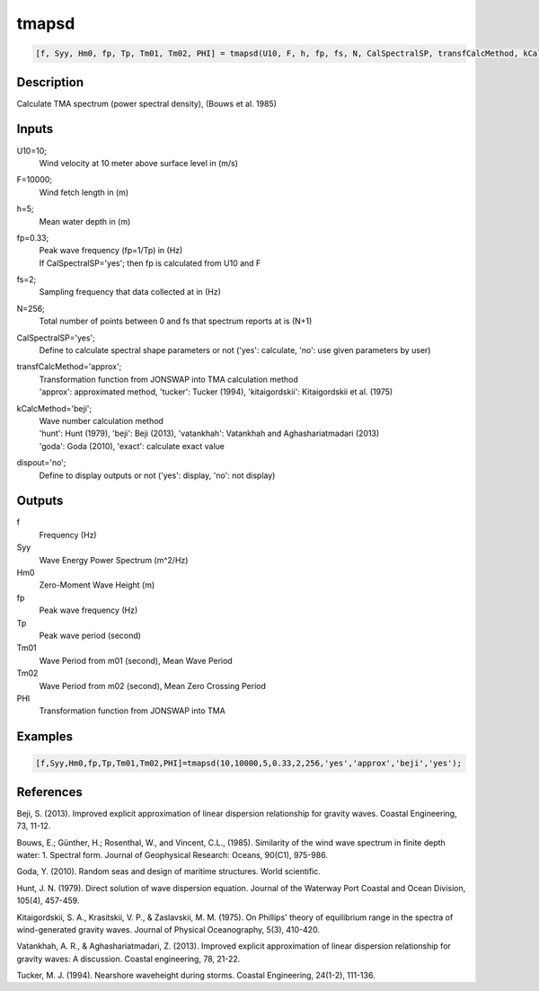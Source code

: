.. ++++++++++++++++++++++++++++++++YA LATIF++++++++++++++++++++++++++++++++++
.. +                                                                        +
.. + ScientiMate                                                            +
.. + Earth-Science Data Analysis Library                                    +
.. +                                                                        +
.. + Developed by: Arash Karimpour                                          +
.. + Contact     : www.arashkarimpour.com                                   +
.. + Developed/Updated (yyyy-mm-dd): 2017-08-01                             +
.. +                                                                        +
.. ++++++++++++++++++++++++++++++++++++++++++++++++++++++++++++++++++++++++++

tmapsd
======

.. code:: MATLAB

    [f, Syy, Hm0, fp, Tp, Tm01, Tm02, PHI] = tmapsd(U10, F, h, fp, fs, N, CalSpectralSP, transfCalcMethod, kCalcMethod, dispout)

Description
-----------

Calculate TMA spectrum (power spectral density), (Bouws et al. 1985)

Inputs
------

U10=10;
    Wind velocity at 10 meter above surface level in (m/s)
F=10000;
    Wind fetch length in (m)
h=5;
    Mean water depth in (m)
fp=0.33;
    | Peak wave frequency (fp=1/Tp) in (Hz)
    | If CalSpectralSP='yes'; then fp is calculated from U10 and F
fs=2;
    Sampling frequency that data collected at in (Hz)
N=256;
    Total number of points between 0 and fs that spectrum reports at is (N+1)
CalSpectralSP='yes';
    Define to calculate spectral shape parameters or not ('yes': calculate, 'no': use given parameters by user)
transfCalcMethod='approx';
    | Transformation function from JONSWAP into TMA calculation method 
    | 'approx': approximated method, 'tucker': Tucker (1994), 'kitaigordskii': Kitaigordskii et al. (1975) 
kCalcMethod='beji';
    | Wave number calculation method 
    | 'hunt': Hunt (1979), 'beji': Beji (2013), 'vatankhah': Vatankhah and Aghashariatmadari (2013) 
    | 'goda': Goda (2010), 'exact': calculate exact value 
dispout='no';
    Define to display outputs or not ('yes': display, 'no': not display)

Outputs
-------

f
    Frequency (Hz)
Syy
    Wave Energy Power Spectrum (m^2/Hz)
Hm0
    Zero-Moment Wave Height (m)
fp
    Peak wave frequency (Hz)
Tp
    Peak wave period (second)
Tm01
    Wave Period from m01 (second), Mean Wave Period
Tm02
    Wave Period from m02 (second), Mean Zero Crossing Period
PHI
    Transformation function from JONSWAP into TMA

Examples
--------

.. code:: MATLAB

    [f,Syy,Hm0,fp,Tp,Tm01,Tm02,PHI]=tmapsd(10,10000,5,0.33,2,256,'yes','approx','beji','yes');

References
----------

Beji, S. (2013). 
Improved explicit approximation of linear dispersion relationship for gravity waves. 
Coastal Engineering, 73, 11-12.

Bouws, E.; Günther, H.; Rosenthal, W., and Vincent, C.L., (1985). 
Similarity of the wind wave spectrum in finite depth water: 1. Spectral form. 
Journal of Geophysical Research: Oceans, 90(C1), 975-986.

Goda, Y. (2010). 
Random seas and design of maritime structures. 
World scientific.

Hunt, J. N. (1979). 
Direct solution of wave dispersion equation. 
Journal of the Waterway Port Coastal and Ocean Division, 105(4), 457-459.

Kitaigordskii, S. A., Krasitskii, V. P., & Zaslavskii, M. M. (1975). 
On Phillips' theory of equilibrium range in the spectra of wind-generated gravity waves. 
Journal of Physical Oceanography, 5(3), 410-420.

Vatankhah, A. R., & Aghashariatmadari, Z. (2013). 
Improved explicit approximation of linear dispersion relationship for gravity waves: A discussion. 
Coastal engineering, 78, 21-22.

Tucker, M. J. (1994). 
Nearshore waveheight during storms. 
Coastal Engineering, 24(1-2), 111-136.

.. License & Disclaimer
.. --------------------
..
.. Copyright (c) 2020 Arash Karimpour
..
.. http://www.arashkarimpour.com
..
.. THE SOFTWARE IS PROVIDED "AS IS", WITHOUT WARRANTY OF ANY KIND, EXPRESS OR
.. IMPLIED, INCLUDING BUT NOT LIMITED TO THE WARRANTIES OF MERCHANTABILITY,
.. FITNESS FOR A PARTICULAR PURPOSE AND NONINFRINGEMENT. IN NO EVENT SHALL THE
.. AUTHORS OR COPYRIGHT HOLDERS BE LIABLE FOR ANY CLAIM, DAMAGES OR OTHER
.. LIABILITY, WHETHER IN AN ACTION OF CONTRACT, TORT OR OTHERWISE, ARISING FROM,
.. OUT OF OR IN CONNECTION WITH THE SOFTWARE OR THE USE OR OTHER DEALINGS IN THE
.. SOFTWARE.
